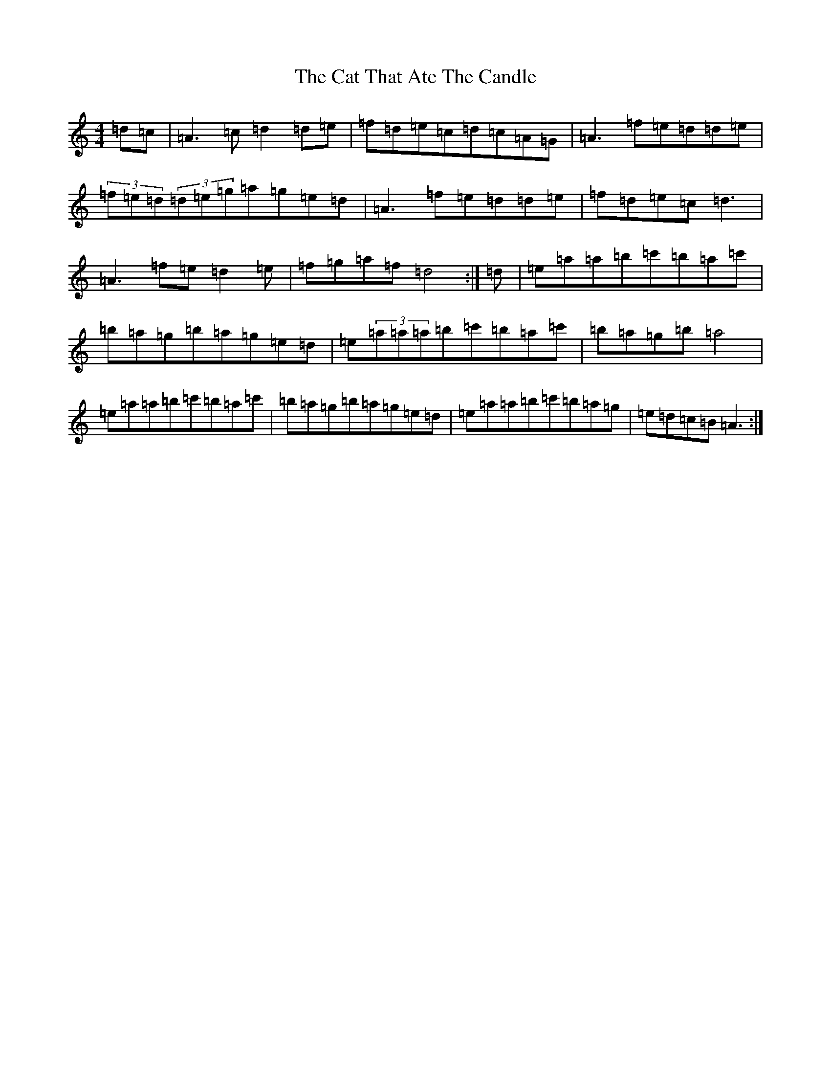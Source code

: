 X: 9190
T: Cat That Ate The Candle, The
S: https://thesession.org/tunes/19205#setting20855
Z: D Major
R: reel
M: 4/4
L: 1/8
K: C Major
=d=c|=A3=c=d2=d=e|=f=d=e=c=d=c=A=G|=A3=f=e=d=d=e|(3=f=e=d(3=d=e=g=a=g=e=d|=A3=f=e=d=d=e|=f=d=e=c=d3|=A3=f=e=d2=e|=f=g=a=f=d4:|=d|=e=a=a=b=c'=b=a=c'|=b=a=g=b=a=g=e=d|=e(3=a=a=a=b=c'=b=a=c'|=b=a=g=b=a4|=e=a=a=b=c'=b=a=c'|=b=a=g=b=a=g=e=d|=e=a=a=b=c'=b=a=g|=e=d=c=B=A3:|